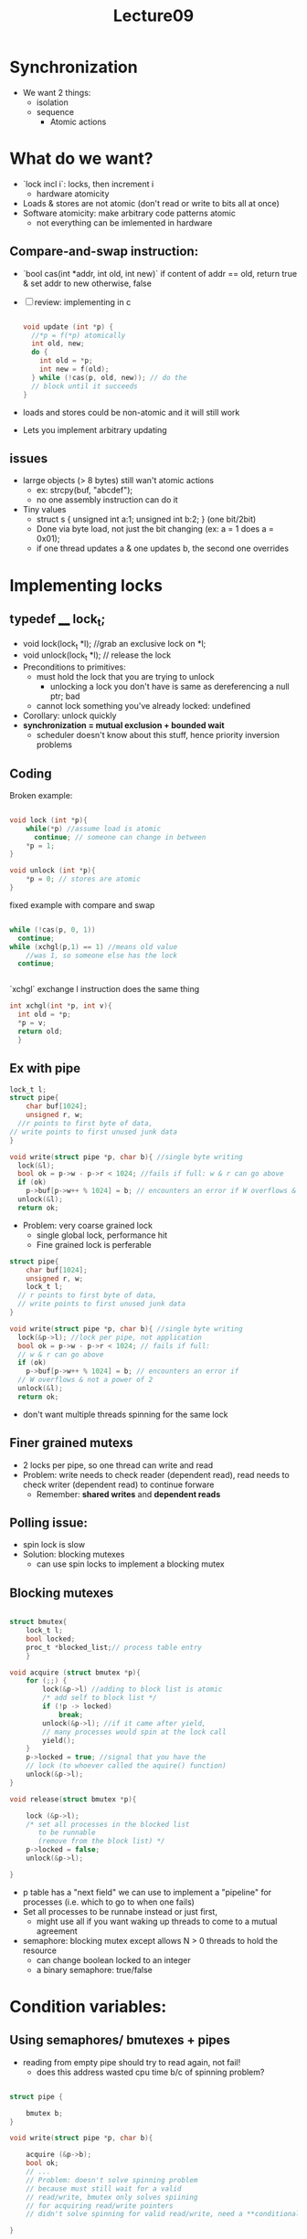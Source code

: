 #+title: Lecture09

* Synchronization
- We want 2 things:
  - isolation
  - sequence
    - Atomic actions
* What do we want?
- `lock incl i`: locks, then increment i
  - hardware atomicity
- Loads & stores are not atomic (don't read or write to bits all at once)
- Software atomicity: make arbitrary code patterns atomic
  - not everything can be imlemented in hardware
** Compare-and-swap instruction:
  - `bool cas(int *addr, int old, int new)`
    if content of addr == old, return true & set addr to new
    otherwise, false
- [ ] review: implementing in c
  #+begin_src c

void update (int *p) {
  //*p = f(*p) atomically
  int old, new;
  do {
    int old = *p;
    int new = f(old);
  } while (!cas(p, old, new)); // do the
  // block until it succeeds
}

  #+end_src
- loads and stores could be non-atomic and it will still work
- Lets you implement arbitrary updating
** issues
- larrge objects (> 8 bytes) still wan't atomic actions
  - ex: strcpy(buf, "abcdef");
  - no one assembly instruction can do it
- Tiny values
  - struct s { unsigned int a:1; unsigned int b:2; } (one bit/2bit)
  - Done via byte load, not just the bit changing (ex: a = 1 does a = 0x01);
  - if one thread updates a & one updates b, the second one overrides
* Implementing locks
** typedef ____ lock_t;
 - void lock(lock_t *l); //grab an exclusive lock on *l;
 - void unlock(lock_t *l); // release the lock
 - Preconditions to primitives:
   - must hold the lock that you are trying to unlock
     - unlocking a lock you don't have is same as dereferencing a null ptr; bad
   - cannot lock something you've already locked: undefined
 - Corollary: unlock quickly
 - **synchronization = mutual exclusion + bounded wait**
   - scheduler doesn't know about this stuff, hence priority inversion problems
** Coding
Broken example:
#+begin_src c

void lock (int *p){
    while(*p) //assume load is atomic
      continue; // someone can change in between
    *p = 1;
}

void unlock (int *p){
    *p = 0; // stores are atomic
}
#+end_src
fixed example with compare and swap
#+begin_src c

    while (!cas(p, 0, 1))
      continue;
    while (xchgl(p,1) == 1) //means old value
        //was 1, so someone else has the lock
      continue;


#+end_src
`xchgl` exchange l instruction does the same thing
#+begin_src c
  int xchgl(int *p, int v){
    int old = *p;
    *p = v;
    return old;
    }
#+end_src
** Ex with pipe
#+begin_src c
    lock_t l;
    struct pipe{
        char buf[1024];
        unsigned r, w;
      //r points to first byte of data,
    // write points to first unused junk data
    }

    void write(struct pipe *p, char b){ //single byte writing
      lock(&l);
      bool ok = p->w - p->r < 1024; //fails if full: w & r can go above
      if (ok)
        p->buf[p->w++ % 1024] = b; // encounters an error if W overflows & not a power of 2
      unlock(&l);
      return ok;

#+end_src
- Problem: very coarse grained lock
  - single global lock, performance hit
  - Fine grained lock is perferable
#+begin_src c
    struct pipe{
        char buf[1024];
        unsigned r, w;
        lock_t l;
      // r points to first byte of data,
      // write points to first unused junk data
    }

    void write(struct pipe *p, char b){ //single byte writing
      lock(&p->l); //lock per pipe, not application
      bool ok = p->w - p->r < 1024; // fails if full:
      // w & r can go above
      if (ok)
        p->buf[p->w++ % 1024] = b; // encounters an error if
      // W overflows & not a power of 2
      unlock(&l);
      return ok;

#+end_src
 - don't want multiple threads spinning for the same lock
** Finer grained mutexs
- 2 locks per pipe, so one thread can write and read
- Problem: write needs to check reader (dependent read), read needs to check writer (dependent read) to continue forware
  - Remember: **shared writes** and **dependent reads**
** Polling issue:
- spin lock is slow
- Solution: blocking mutexes
  - can use spin locks to implement a blocking mutex
** Blocking mutexes
#+begin_src c

struct bmutex{
    lock_t l;
    bool locked;
    proc_t *blocked_list;// process table entry
    }

void acquire (struct bmutex *p){
    for (;;) {
        lock(&p->l) //adding to block list is atomic
        /* add self to block list */
        if (!p -> locked)
            break;
        unlock(&p->l); //if it came after yield,
        // many processes would spin at the lock call
        yield();
    }
    p->locked = true; //signal that you have the
    // lock (to whoever called the aquire() function)
    unlock(&p->l);
}

void release(struct bmutex *p){

    lock (&p->l);
    /* set all processes in the blocked list
       to be runnable
       (remove from the block list) */
    p->locked = false;
    unlock(&p->l);

}

#+end_src
- p table has a "next field" we can use to implement a "pipeline" for processes (i.e. which to go to when one fails)
- Set all processes to be runnabe instead or just first,
  - might use all if you want waking up threads to come to a mutual agreement
- semaphore: blocking mutex except allows N > 0 threads to hold the resource
  - can change boolean locked to an integer
  - a binary semaphore: true/false
* Condition variables:
** Using semaphores/ bmutexes + pipes
- reading from empty pipe should try to read again, not fail!
  - does this address wasted cpu time b/c of spinning problem?
#+begin_src c

struct pipe {

    bmutex b;
}

void write(struct pipe *p, char b){

    acquire (&p->b);
    bool ok;
    // ...
    // Problem: doesn't solve spinning problem
    // because must still wait for a valid
    // read/write, bmutex only solves spiining
    // for acquiring read/write pointers
    // didn't solve spinning for valid read/write, need a **conditional variable**

}

#+end_src
** Condition variable = blocking mutex + condition (in your head)
- Idea: sleep until a condition becomes true
*** api
#+begin_src c

wait (condvar_t *c, bmutex_t *b);
// Precondition: *b is acquired
// releases b, then blocks until some other thread notifies
// reacquires b, then returns

notify(condvar_t *c); // call this whenever the condition
// may have become true
    // Must call when has become true, can call if not true yet

broadcast(condvar_t *c) // wakes up ALL threads waiting
    // (using a run queue or something)

#+end_src
** Redoing pipes with cond vars
#+begin_src c

struct pipe {

    bmutex b;
    condvar_t nonfull;
    condvar_t nonempty;
    char buf [1024];
}


void write(struct pipe *p, char b){

    acquire (&p->b);
    start:
        wait(p->nonfull, p->b); //when wait returns,
        // it might not be true
        //we don't know if pipe is still not full here
        if (p->w - p->r == 1024)
            goto start;
        p -> buf[p->w++] = c;
        notify(p->nonempty);
        release(&p->b);
}


#+end_src
- we do not spin!
  - We don't use the go to very often
* Deadlock
- 2 threads trying to cooperate, but each acquire a blocking mutex that the other needs
  - ex: T1 acquires b1 then b2, t2 acquires b2 then b1
  - Necessary if you are using multiple data structures (i.e bank account a vs bank account b)
- Lock order:
  - Assume locks are ordered in some way (i.e. addresses)
    - every transaction must acquire locks in ascending address order
